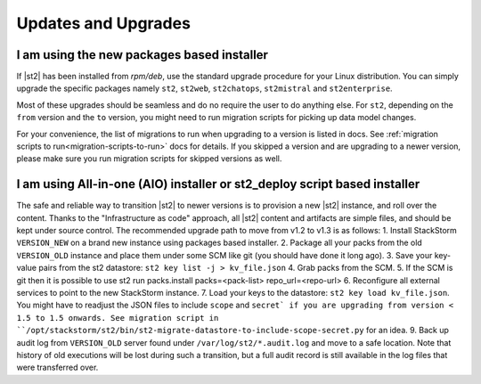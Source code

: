 Updates and Upgrades
====================

I am using the new packages based installer
-------------------------------------------

If |st2| has been installed from `rpm/deb`, use the standard upgrade procedure for your Linux
distribution. You can simply upgrade the specific packages namely ``st2``, ``st2web``,
``st2chatops``, ``st2mistral`` and ``st2enterprise``.

Most of these upgrades should be seamless and do no require the user to do anything else.
For ``st2``, depending on the ``from`` version and the ``to`` version, you might need to run
migration scripts for picking up data model changes.

For your convenience, the list of migrations to run when upgrading to a version is listed in docs.
See :ref:`migration scripts to run<migration-scripts-to-run>` docs for details. If
you skipped a version and are upgrading to a newer version, please make sure you run migration
scripts for skipped versions as well.

I am using All-in-one (AIO) installer or st2_deploy script based installer
--------------------------------------------------------------------------

The safe and reliable way to transition |st2| to newer versions is to provision a
new |st2| instance, and roll over the content. Thanks to the "Infrastructure as code" approach, all |st2| content and artifacts are simple files, and should be kept under source control.
The recommended upgrade path to move from v1.2 to v1.3 is as follows:
1. Install StackStorm ``VERSION_NEW`` on a brand new instance using packages based installer.
2. Package all your packs from the old ``VERSION_OLD`` instance and place them under some SCM like git (you should have done it long ago).
3. Save your key-value pairs from the st2 datastore: ``st2 key list -j > kv_file.json``
4. Grab packs from the SCM.
5. If the SCM is git then it is possible to use st2 run packs.install packs=<pack-list> repo_url=<repo-url>
6. Reconfigure all external services to point to the new StackStorm instance.
7. Load your keys to the datastore: ``st2 key load kv_file.json``. You might have to readjust the JSON
files to include ``scope`` and ``secret` if you are upgrading from version < 1.5 to 1.5 onwards.
See migration script in ``/opt/stackstorm/st2/bin/st2-migrate-datastore-to-include-scope-secret.py`` for an idea.
9. Back up audit log from ``VERSION_OLD`` server found under ``/var/log/st2/*.audit.log`` and move to a safe location. Note that history of old executions will be lost during such a transition, but a full audit record is still available in the log files that were transferred over.
